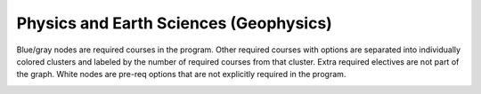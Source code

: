 ===============================
|program_long|
===============================

.. raw:: html

    <style> .grey {color:#5F6472; font-weight:bold; font-size:16px} </style>
    <style> .red {color:#e55039; font-weight:bold; font-size:16px} </style>
    <style> .blue {color:#4a69bd; font-weight:bold; font-size:16px} </style>
    <style> .green {color:#78e08f; font-weight:bold; font-size:16px} </style>

.. role:: grey
.. role:: red
.. role:: blue
.. role:: green

:grey:`Blue/gray nodes` are required courses in the program. Other required courses with options are separated into individually colored clusters and labeled by the number of required courses from that cluster. Extra required electives are not part of the graph. White nodes are pre-req options that are not explicitly required in the program.

.. image:: graphs/BSC-PESC.svg
  :align: center
  :width: 98%
  
.. |program_short| replace:: BSC-PESC
.. |program_long| replace:: Physics and Earth Sciences (Geophysics)

    